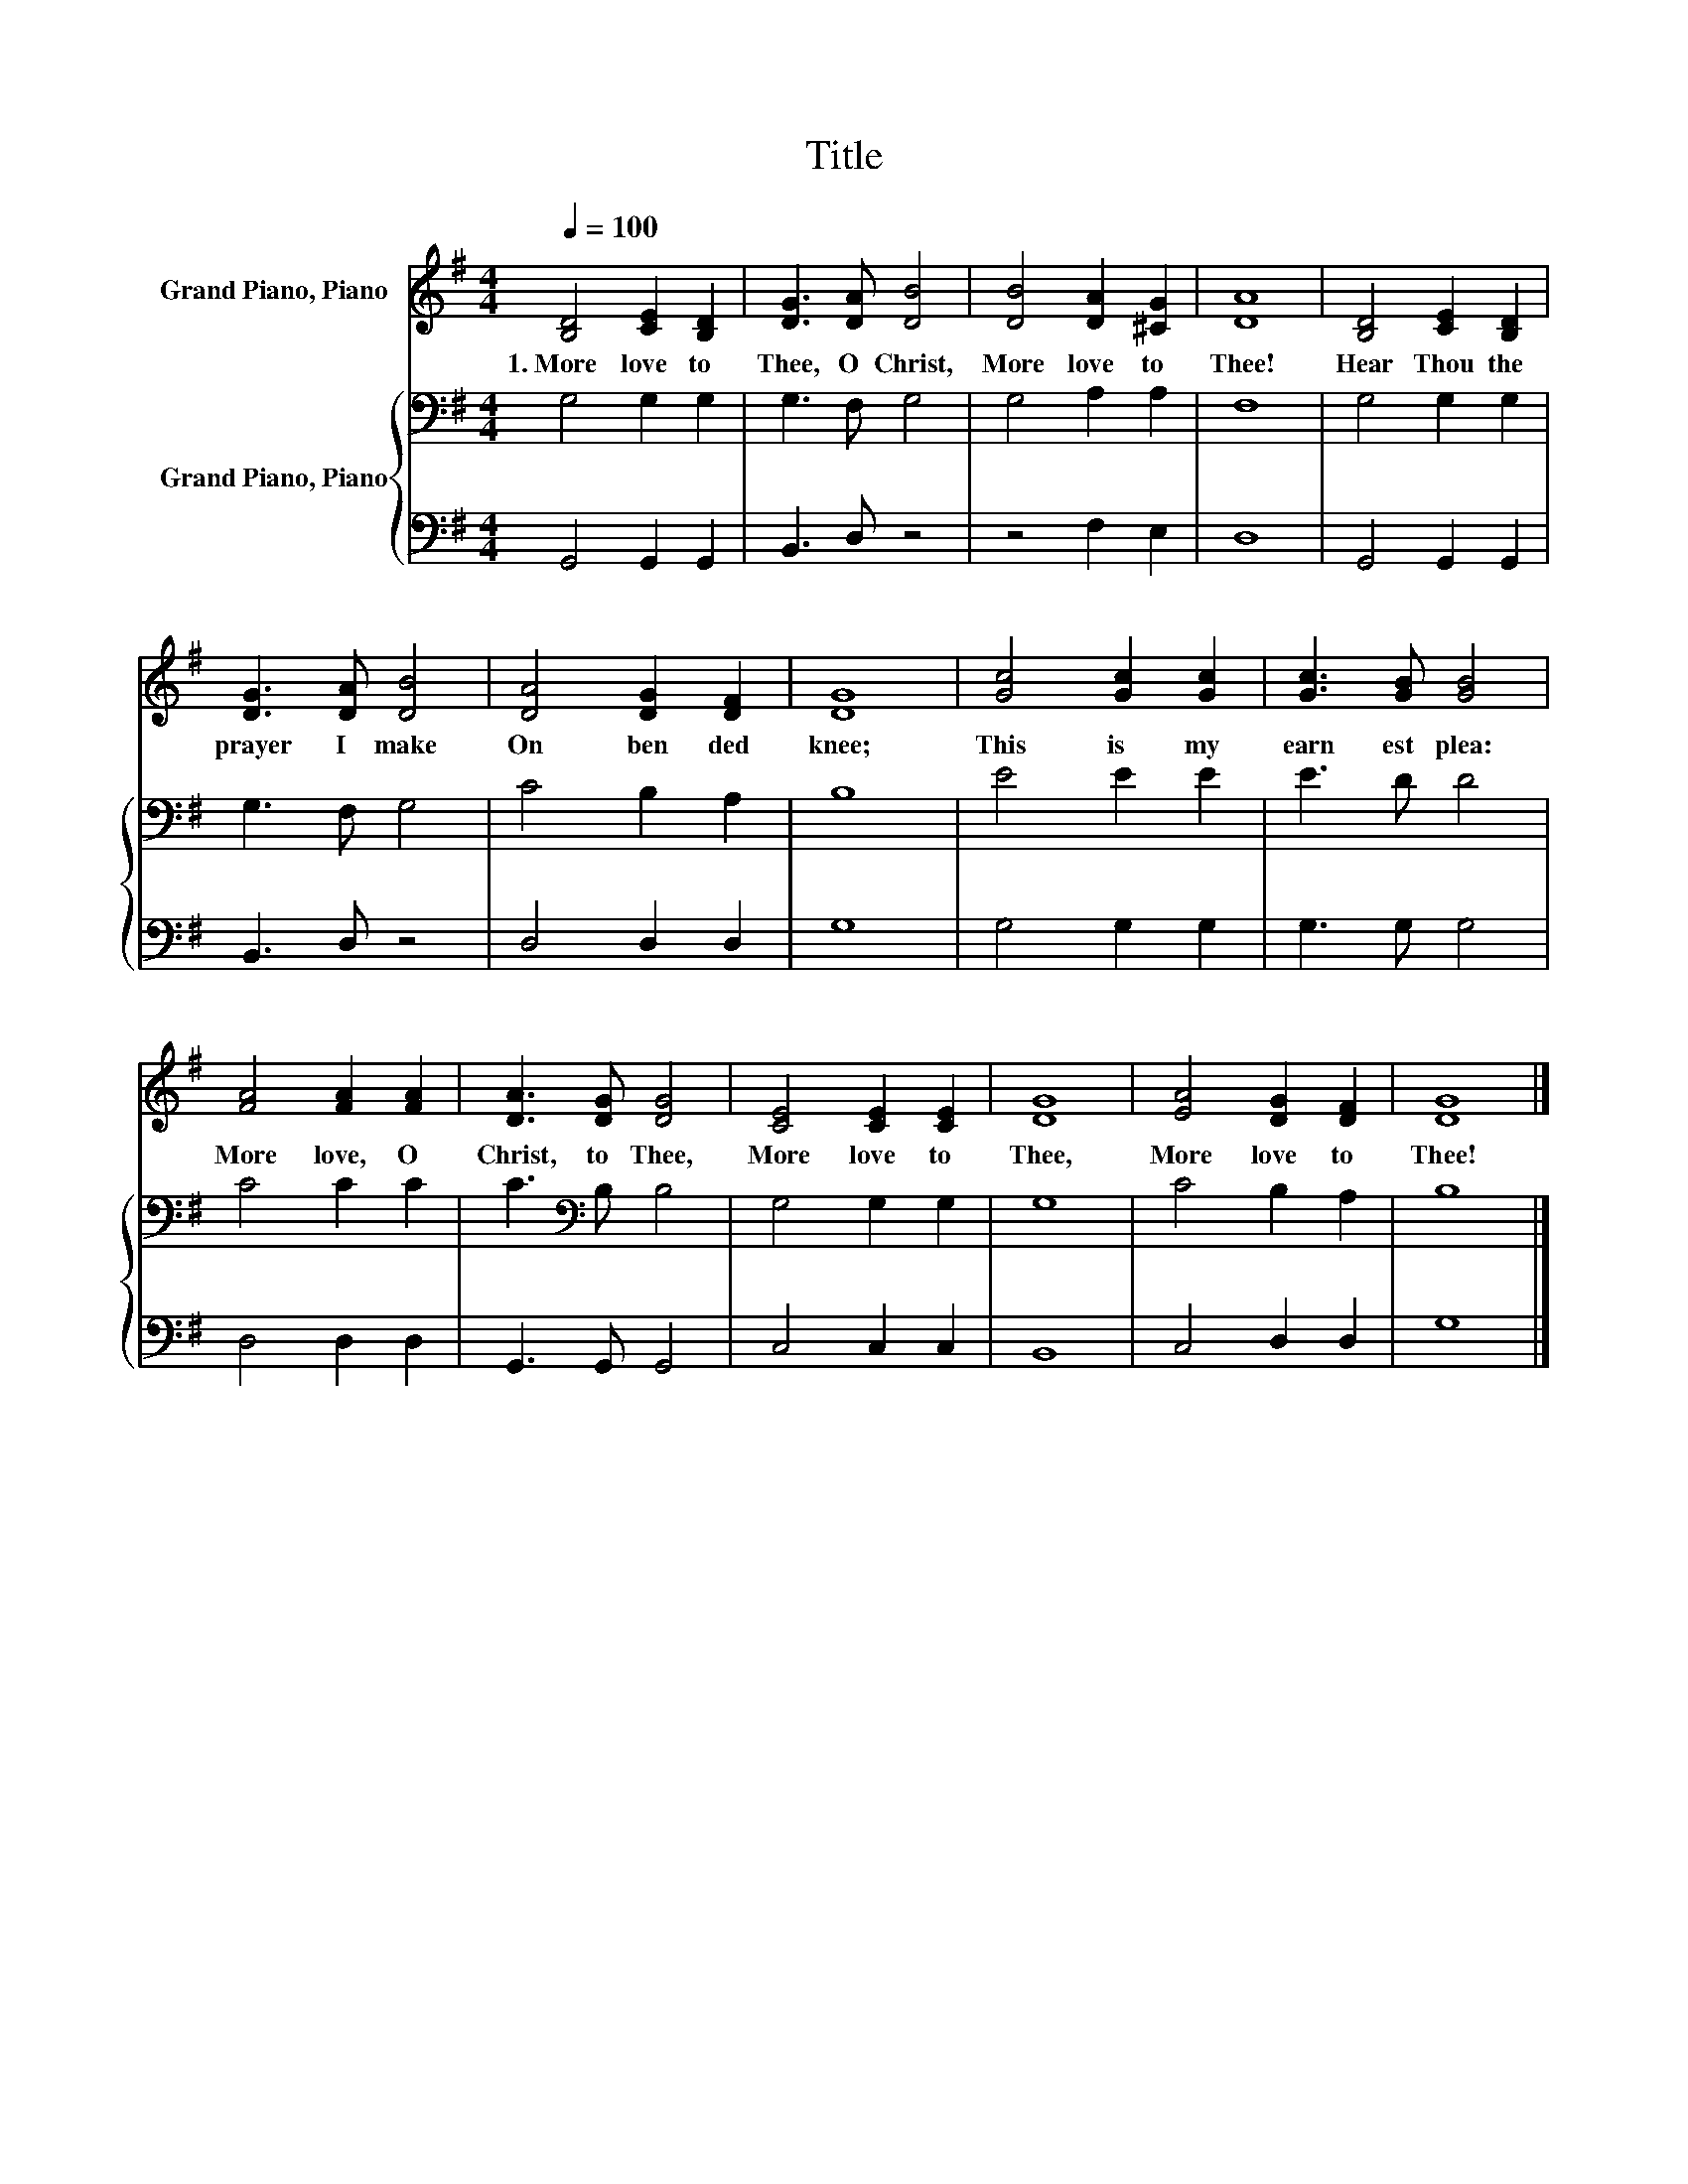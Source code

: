 X:1
T:Title
%%score 1 { 2 | 3 }
L:1/8
Q:1/4=100
M:4/4
K:G
V:1 treble nm="Grand Piano, Piano"
V:2 bass nm="Grand Piano, Piano"
V:3 bass 
V:1
 [B,D]4 [CE]2 [B,D]2 | [DG]3 [DA] [DB]4 | [DB]4 [DA]2 [^CG]2 | [DA]8 | [B,D]4 [CE]2 [B,D]2 | %5
w: 1.~More~ love~ to~|Thee,~ O~ Christ,~|More~ love~ to~|Thee!~|Hear~ Thou~ the~|
 [DG]3 [DA] [DB]4 | [DA]4 [DG]2 [DF]2 | [DG]8 | [Gc]4 [Gc]2 [Gc]2 | [Gc]3 [GB] [GB]4 | %10
w: prayer~ I~ make~|On~ ben ded~|knee;~|This~ is~ my~|earn est~ plea:~|
 [FA]4 [FA]2 [FA]2 | [DA]3 [DG] [DG]4 | [CE]4 [CE]2 [CE]2 | [DG]8 | [EA]4 [DG]2 [DF]2 | [DG]8 |] %16
w: More~ love,~ O~|Christ,~ to~ Thee,~|More~ love~ to~|Thee,~|More~ love~ to~|Thee!~|
V:2
 G,4 G,2 G,2 | G,3 F, G,4 | G,4 A,2 A,2 | F,8 | G,4 G,2 G,2 | G,3 F, G,4 | C4 B,2 A,2 | B,8 | %8
 E4 E2 E2 | E3 D D4 | C4 C2 C2 | C3[K:bass] B, B,4 | G,4 G,2 G,2 | G,8 | C4 B,2 A,2 | B,8 |] %16
V:3
 G,,4 G,,2 G,,2 | B,,3 D, z4 | z4 F,2 E,2 | D,8 | G,,4 G,,2 G,,2 | B,,3 D, z4 | D,4 D,2 D,2 | G,8 | %8
 G,4 G,2 G,2 | G,3 G, G,4 | D,4 D,2 D,2 | G,,3 G,, G,,4 | C,4 C,2 C,2 | B,,8 | C,4 D,2 D,2 | G,8 |] %16

